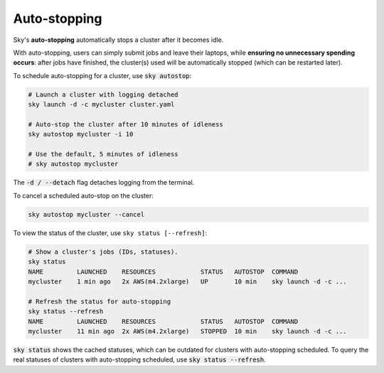 Auto-stopping
==============

Sky's **auto-stopping** automatically stops a cluster after it becomes idle.

With auto-stopping, users can simply submit jobs and leave their laptops, while
**ensuring no unnecessary spending occurs**: after jobs have finished, the
cluster(s) used will be automatically stopped (which can be restarted later).

To schedule auto-stopping for a cluster, use :code:`sky autostop`:

.. code-block:: bash

   # Launch a cluster with logging detached
   sky launch -d -c mycluster cluster.yaml

   # Auto-stop the cluster after 10 minutes of idleness
   sky autostop mycluster -i 10

   # Use the default, 5 minutes of idleness
   # sky autostop mycluster

The :code:`-d / --detach` flag detaches logging from the terminal.

To cancel a scheduled auto-stop on the cluster:

.. code-block:: bash

   sky autostop mycluster --cancel

To view the status of the cluster, use ``sky status [--refresh]``:

.. code-block:: bash

   # Show a cluster's jobs (IDs, statuses).
   sky status
   NAME         LAUNCHED    RESOURCES            STATUS   AUTOSTOP  COMMAND
   mycluster    1 min ago   2x AWS(m4.2xlarge)   UP       10 min    sky launch -d -c ...

   # Refresh the status for auto-stopping
   sky status --refresh
   NAME         LAUNCHED    RESOURCES            STATUS   AUTOSTOP  COMMAND
   mycluster    11 min ago  2x AWS(m4.2xlarge)   STOPPED  10 min    sky launch -d -c ...


:code:`sky status` shows the cached statuses, which can be outdated for clusters with auto-stopping scheduled. To query the real statuses of clusters with auto-stopping scheduled, use :code:`sky status --refresh`.

